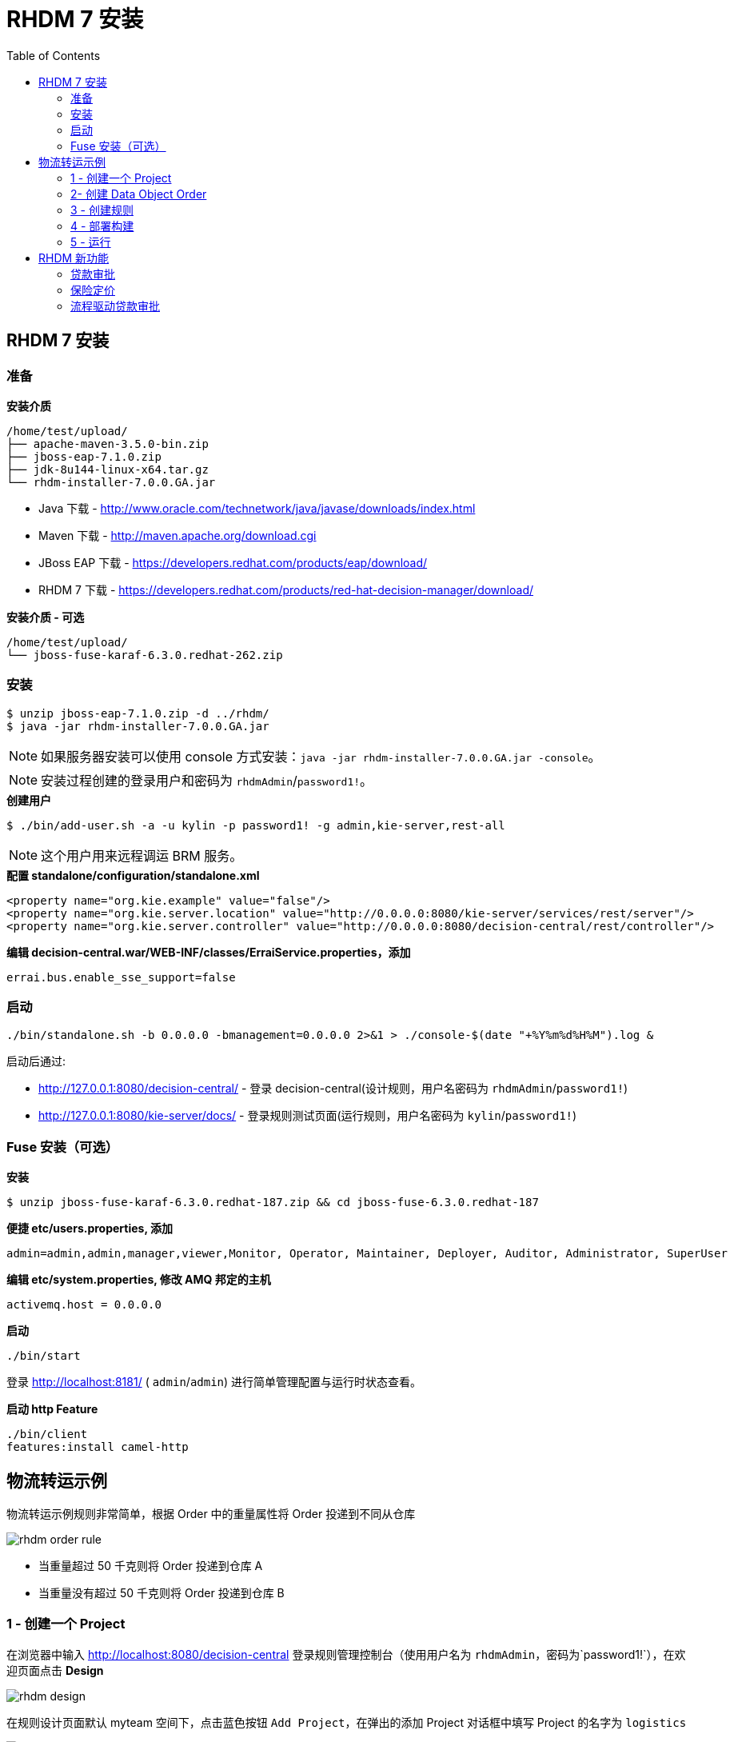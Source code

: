 = RHDM 7 安装
:toc: manual

== RHDM 7 安装

=== 准备

[source, java]
.*安装介质*
----
/home/test/upload/
├── apache-maven-3.5.0-bin.zip
├── jboss-eap-7.1.0.zip
├── jdk-8u144-linux-x64.tar.gz
└── rhdm-installer-7.0.0.GA.jar
----

* Java 下载      -  http://www.oracle.com/technetwork/java/javase/downloads/index.html
* Maven 下载     -  http://maven.apache.org/download.cgi
* JBoss EAP 下载 -  https://developers.redhat.com/products/eap/download/
* RHDM 7 下载    -  https://developers.redhat.com/products/red-hat-decision-manager/download/


[source, java]
.*安装介质 - 可选*
----
/home/test/upload/
└── jboss-fuse-karaf-6.3.0.redhat-262.zip
----

=== 安装

[source, java]
----
$ unzip jboss-eap-7.1.0.zip -d ../rhdm/
$ java -jar rhdm-installer-7.0.0.GA.jar
----

NOTE: 如果服务器安装可以使用 console 方式安装：`java -jar rhdm-installer-7.0.0.GA.jar -console`。

NOTE: 安装过程创建的登录用户和密码为 `rhdmAdmin`/`password1!`。

[source, java]
.*创建用户*
----
$ ./bin/add-user.sh -a -u kylin -p password1! -g admin,kie-server,rest-all
----

NOTE: 这个用户用来远程调运 BRM 服务。

[source, xml]
.*配置 standalone/configuration/standalone.xml*
----
<property name="org.kie.example" value="false"/>
<property name="org.kie.server.location" value="http://0.0.0.0:8080/kie-server/services/rest/server"/>
<property name="org.kie.server.controller" value="http://0.0.0.0:8080/decision-central/rest/controller"/>
----

[source, xml]
.*编辑 decision-central.war/WEB-INF/classes/ErraiService.properties，添加*
----
errai.bus.enable_sse_support=false
----

=== 启动

[source, java]
----
./bin/standalone.sh -b 0.0.0.0 -bmanagement=0.0.0.0 2>&1 > ./console-$(date "+%Y%m%d%H%M").log &
----

启动后通过:

* http://127.0.0.1:8080/decision-central/ - 登录 decision-central(设计规则，用户名密码为 `rhdmAdmin`/`password1!`)
* http://127.0.0.1:8080/kie-server/docs/ -  登录规则测试页面(运行规则，用户名密码为 `kylin`/`password1!`)

=== Fuse 安装（可选）

[source, java]
.*安装*
----
$ unzip jboss-fuse-karaf-6.3.0.redhat-187.zip && cd jboss-fuse-6.3.0.redhat-187
----

[source, java]
.*便捷 etc/users.properties, 添加*
----
admin=admin,admin,manager,viewer,Monitor, Operator, Maintainer, Deployer, Auditor, Administrator, SuperUser
----

[source, java]
.*编辑 etc/system.properties, 修改 AMQ 邦定的主机*
----
activemq.host = 0.0.0.0
----

[source, java]
.*启动*
----
./bin/start
----

登录 http://localhost:8181/ ( `admin`/`admin`) 进行简单管理配置与运行时状态查看。

[source, java]
.*启动 http Feature*
----
./bin/client
features:install camel-http
----

== 物流转运示例

物流转运示例规则非常简单，根据 Order 中的重量属性将 Order 投递到不同从仓库

image:img/rhdm-order-rule.png[]

* 当重量超过 50 千克则将 Order 投递到仓库 A
* 当重量没有超过 50 千克则将 Order 投递到仓库 B

=== 1 - 创建一个 Project

在浏览器中输入 http://localhost:8080/decision-central 登录规则管理控制台（使用用户名为 `rhdmAdmin`，密码为`password1!`），在欢迎页面点击 *Design*

image:img/rhdm-design.png[]

在规则设计页面默认 myteam 空间下，点击蓝色按钮 `Add Project`，在弹出的添加 Project 对话框中填写 Project 的名字为 `logistics`

image:img/rhdm-add-project.png[]

继续在添加 Project 对话框中点击蓝色按钮 `Add` 创建一个 Project.

=== 2- 创建 Data Object Order

创建 Order 对象，有如下属性：

1. merchant
2. weight
3. expedited
4. destination

image:img/rhdm-create-data-obj.png[]

=== 3 - 创建规则

创建规则 DRL 文件，添加内容如下：

[source, java]
----
rule "Select warehouse A"
when
    $order : Order(weight > 50)
then
    modify($order){setDestination("仓库 A")}
end

rule "Select warehouse B"
when
    $order : Order(weight <= 50)
then
    modify($order){setDestination("仓库 B")}
end
----

image:img/rhdm-create-drl.png[]

=== 4 - 部署构建

创建默认 KBase 和 KSession 后点击开始构建部署

image:img/rhdm-build-deploy.png[]

=== 5 - 运行

部署成功后选择 `Menu` -> `Deploy` -> `Execution Servers`，选择 logistics_1.0.0，查看 KIE Server 状态

image:img/rhdm-kie-status.png[]

点击 Status 链接(http://localhost:8080/kie-server/services/rest/server/containers/logistics_1.0.0)，并在弹出的安全输入框中输入用户名 `rhdmAdmin`，密码 `password1!`，显示 Container logistics_1.0.0 状态如下：

[source, xml]
----
<response type="SUCCESS" msg="Info for container logistics_1.0.0">
  <kie-container container-alias="logistics" container-id="logistics_1.0.0" status="STARTED">
    <messages>
      <content>
      Container logistics_1.0.0 successfully created with module com.myteam:logistics:1.0.0.
      </content>
      <severity>INFO</severity>
      <timestamp>2018-08-01T23:04:06.108+08:00</timestamp>
    </messages>
    <release-id>
      <artifact-id>logistics</artifact-id>
      <group-id>com.myteam</group-id>
      <version>1.0.0</version>
    </release-id>
    <resolved-release-id>
      <artifact-id>logistics</artifact-id>
      <group-id>com.myteam</group-id>
      <version>1.0.0</version>
    </resolved-release-id>
    <scanner status="DISPOSED"/>
  </kie-container>
</response>
----

在浏览器中输入 http://localhost:8080/kie-server/docs/ 进入 Swagger 测试界面，选择 *Rules evaluation :: BRM*，使用 `/server/containers/instances/{id}` 进行测试，输入

[source, json]
.*id*
----
logistics_1.0.0
----

[source, json]
.*body*
----
{
    "lookup":"logistics",
    "commands":[
        {
            "insert":{
                "object":{
                    "com.myteam.logistics.Order":{
                        "weight":68.64,
                        "destination":""
                    }
                },
                "out-identifier":"order"
            }
        },
        {
            "fire-all-rules":{
            }
        }
    ]
}
----

image:img/rhdm-swagger-test.png[]

Swagger 测试返回如下

[source, json]
----
{
  "type": "SUCCESS",
  "msg": "Container logistics_1.0.0 successfully called.",
  "result": {
    "execution-results": {
      "results": [
        {
          "value": {
            "com.myteam.logistics.Order": {
              "merchant": null,
              "weight": 68.64,
              "expedited": null,
              "destination": "仓库 A"
            }
          },
          "key": "order"
        }
      ],
      "facts": [
        {
          "value": {
            "org.drools.core.common.DefaultFactHandle": {
              "external-form": "0:1:1121833382:1121833382:2:DEFAULT:NON_TRAIT:com.myteam.logistics.Order"
            }
          },
          "key": "order"
        }
      ]
    }
  }
}
----

== RHDM 新功能

本部分通过示例验证 RHDM 新功能，包括如下示例：

|===
|名称 |说明

|<<贷款审批, 贷款审批>>
|规则表格语法

|<<保险定价, 保险定价>>
|DMN 标准定义规则

|<<流程驱动贷款审批, 流程驱动贷款审批>>
|流程驱动规则
|===

=== 贷款审批

本示例说明 RHDM 7 规则表格语法。

在 Decision Central 中导入 
    https://github.com/jbossdemocentral/rhdm7-loan-demo-repo.git
Loan Demo 只包括两个数据模型(Loan & Applicant) 和一个 decision table (loan-application)：

image:img/dm-loan-demo.png[dm-loan-demo]

image:img/dm-loan-demo-decision.png[dm-loan-demo-decision]

点击 `Build & deploy` 按钮进行构建示例工程，`Menu` -> `Deploy` -> `Execution Servers` *loan-application_1.0.0* 已经部署到 Decision Server。点击 http://localhost:8080/kie-server/docs/ 进入 DM Swagger UI 界面，通过 API 描述可以进行集成或测试。

使用 /server/containers/instances/{id} POST API 进行 Fire Rules 测试:

[source, json]
.*POST 请求参数示例*
----
{
    "lookup":"default-stateless-ksession",
    "commands":[
        {
            "insert":{
                "object":{
                    "com.redhat.demos.dm.loan.model.Applicant":{
                        "creditScore":230,
                        "name":"Fire Tester"
                    }
                },
                "out-identifier":"applicant"
            }
        },
        {
            "insert":{
                "object":{
                    "com.redhat.demos.dm.loan.model.Loan":{
                        "amount":2500,
                        "approved":false,
                        "duration":24,
                        "interestRate":1.5
                    }
                },
                "out-identifier":"loan"
            }
        },
        {
            "fire-all-rules":{
            }
        }
    ]
}
----

[source, json]
.*请求执行返回示例*
----
{
  "type": "SUCCESS",
  "msg": "Container loan-application_1.0.0 successfully called.",
  "result": {
    "execution-results": {
      "results": [
        {
          "value": {
            "com.redhat.demos.dm.loan.model.Loan": {
              "amount": 2500,
              "duration": 24,
              "interestRate": 1.5,
              "approved": true
            }
          },
          "key": "loan"
        },
        {
          "value": {
            "com.redhat.demos.dm.loan.model.Applicant": {
              "name": "Fire Tester",
              "creditScore": 230
            }
          },
          "key": "applicant"
        }
      ],
      "facts": [
        {
          "value": {
            "org.drools.core.common.DefaultFactHandle": {
              "external-form": "0:2:1013116106:1013116106:2:DEFAULT:NON_TRAIT:com.redhat.demos.dm.loan.model.Loan"
            }
          },
          "key": "loan"
        },
        {
          "value": {
            "org.drools.core.common.DefaultFactHandle": {
              "external-form": "0:1:197872233:197872233:1:DEFAULT:NON_TRAIT:com.redhat.demos.dm.loan.model.Applicant"
            }
          },
          "key": "applicant"
        }
      ]
    }
  }
}
----

基于以上示例进行如下几次测试:

|===
|申请人的信用度 Credit |申请人申请借贷的总数 Amount |审核结果 Approved 

|200
|100
|false

|300
|3000
|true

|300
|4500
|false

|500
|4500
|true
|===

=== 保险定价

本示例说明通过 RHDM 7 DMN 标准定义规则。

在 Decision Central 中导入
    https://github.com/jbossdemocentral/rhdm7-insurance-pricing-dmn-demo-repo.git 
保险定价使用如下逻辑

image:img/decision-table.png[decision-table.png]

点击 `Build & deploy` 按钮进行构建示例工程，`Menu` -> `Deploy` -> `Execution Servers` *insurance-pricing-dmn_1.0.0* 已经部署到 Decision Server。点击 http://localhost:8080/kie-server/docs/ 进入 DM Swagger UI 界面，通>过 API 描述可以进行集成或测试。

使用 /server/containers/instances/{id}/dmn POST API 进行 Fire Rules 测试:

[source, json]
.*POST 请求参数示例*
----
{
    "model-namespace":"http://www.trisotech.com/definitions/_bb8b9304-b29f-462e-9f88-03d0d868aec5",
    "model-name":"Insurance Pricing",
    "decision-name":null,
    "decision-id":null,
    "dmn-context":{
       "had previous incidents":false,
       "Age":23
    }
}
----

[source, json]
.*请求执行返回示例*
----
{
  "type": "SUCCESS",
  "msg": "OK from container 'insurance-pricing-dmn_1.0.0'",
  "result": {
    "dmn-evaluation-result": {
      "messages": [],
      "model-namespace": "http://www.trisotech.com/definitions/_bb8b9304-b29f-462e-9f88-03d0d868aec5",
      "model-name": "Insurance Pricing",
      "decision-name": null,
      "dmn-context": {
        "had previous incidents": false,
        "Age": 23,
        "Insurance Total Price": 2000
      },
      "decision-results": {
        "_7c68efef-3b20-4807-8d15-7f55995cc8fd": {
          "messages": [],
          "decision-id": "_7c68efef-3b20-4807-8d15-7f55995cc8fd",
          "decision-name": "Insurance Total Price",
          "result": 2000,
          "status": "SUCCEEDED"
        }
      }
    }
  }
}
----

基于以上示例进行如下几次测试:

|===
|had previous incidents |Age |Insurance Total Price

|false
|23
|2000

|true
|23
|3000

|false
|30
|1000

|true
|30
|1250

|===

=== 流程驱动贷款审批

本示例演示流程驱动贷款审批。

在 Decision Central 中导入
  https://github.com/jbossdemocentral/rhdm7-qlb-loan-demo-repo.git
计算审批流程如下

image:img/dm-loan-process.png[dm-loan-process.png]

点击 `Build & deploy` 按钮进行构建示例工程，`Menu` -> `Deploy` -> `Execution Servers` *loan-application_1.0* 已经部署到 Decision Server。点击 http://localhost:8080/kie-server/docs/ 进入 DM Swagger UI 界面
，通>过 API 描述可以进行集成或测试。

使用 /server/containers/instances/{id} POST API 进行 Fire Rules 测试:

[source, json]
.*POST 请求参数示例*
----
{
  "lookup": "default-stateless-ksession",
  "commands": [
    {
      "insert": {
        "object": {
          "com.redhat.demo.qlb.loan_application.model.Applicant": {
            "creditScore":410,
            "name":"Lucien Bramard",
            "age":40,
            "yearlyIncome":90000
          }
        },
        "out-identifier":"applicant"
      }
    },
    {
      "insert": {
        "object": {
          "com.redhat.demo.qlb.loan_application.model.Loan": {
            "amount":250000,
            "duration":10
          }
        },
        "out-identifier":"loan"
      }
    },
    {
      "start-process" : {
        "processId" : "loan-application.loan-application-decision-flow",
        "parameter" : [ ],
        "out-identifier" : null
      }
    }
  ]
}
----

[source, json]
.*返回结果示例*
----
{
  "type": "SUCCESS",
  "msg": "Container loan-application_1.0 successfully called.",
  "result": {
    "execution-results": {
      "results": [
        {
          "value": {
            "com.redhat.demo.qlb.loan_application.model.Loan": {
              "amount": 250000,
              "duration": 10,
              "interestRate": 0.72,
              "approved": true,
              "comment": "sufficient credit score",
              "monthlyRepayment": 2098.3333333333335
            }
          },
          "key": "loan"
        },
        {
          "value": {
            "com.redhat.demo.qlb.loan_application.model.Applicant": {
              "name": "Lucien Bramard",
              "creditScore": 410,
              "age": 40,
              "eligible": true,
              "yearlyIncome": 90000,
              "monthlyIncome": 7500
            }
          },
          "key": "applicant"
        }
      ],
      "facts": [
        {
          "value": {
            "org.drools.core.common.DefaultFactHandle": {
              "external-form": "0:2:1748584180:1748584180:2:DEFAULT:NON_TRAIT:com.redhat.demo.qlb.loan_application.model.Loan"
            }
          },
          "key": "loan"
        },
        {
          "value": {
            "org.drools.core.common.DefaultFactHandle": {
              "external-form": "0:1:1107194867:1107194867:1:DEFAULT:NON_TRAIT:com.redhat.demo.qlb.loan_application.model.Applicant"
            }
          },
          "key": "applicant"
        }
      ]
    }
  }
}
----
